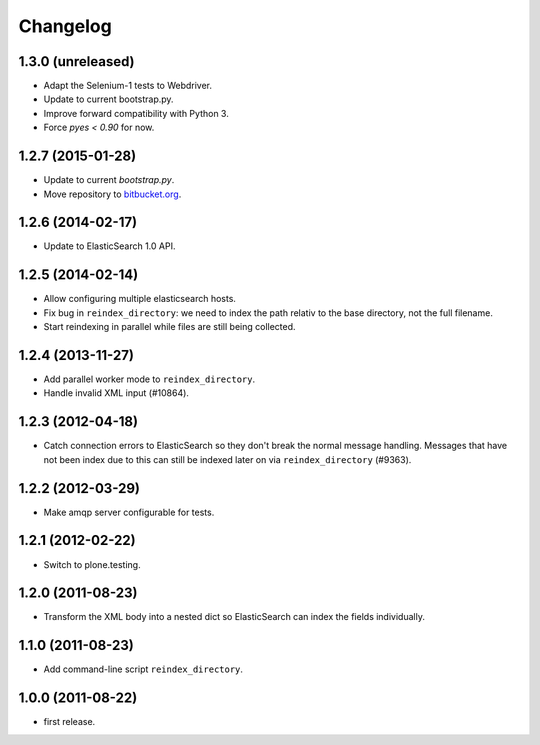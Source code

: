 Changelog
=========

1.3.0 (unreleased)
------------------

- Adapt the Selenium-1 tests to Webdriver.

- Update to current bootstrap.py.

- Improve forward compatibility with Python 3.

- Force `pyes < 0.90` for now.


1.2.7 (2015-01-28)
------------------

- Update to current `bootstrap.py`.

- Move repository to `bitbucket.org`_.

.. _`bitbucket.org` : https://bitbucket.org/gocept/gocept.amqparchive


1.2.6 (2014-02-17)
------------------

- Update to ElasticSearch 1.0 API.


1.2.5 (2014-02-14)
------------------

- Allow configuring multiple elasticsearch hosts.

- Fix bug in ``reindex_directory``: we need to index the path relativ to the
  base directory, not the full filename.

- Start reindexing in parallel while files are still being collected.


1.2.4 (2013-11-27)
------------------

- Add parallel worker mode to ``reindex_directory``.

- Handle invalid XML input (#10864).


1.2.3 (2012-04-18)
------------------

- Catch connection errors to ElasticSearch so they don't break the normal
  message handling. Messages that have not been index due to this can still be
  indexed later on via ``reindex_directory`` (#9363).


1.2.2 (2012-03-29)
------------------

- Make amqp server configurable for tests.


1.2.1 (2012-02-22)
------------------

- Switch to plone.testing.


1.2.0 (2011-08-23)
------------------

- Transform the XML body into a nested dict so ElasticSearch can index the
  fields individually.


1.1.0 (2011-08-23)
------------------

- Add command-line script ``reindex_directory``.


1.0.0 (2011-08-22)
------------------

- first release.
